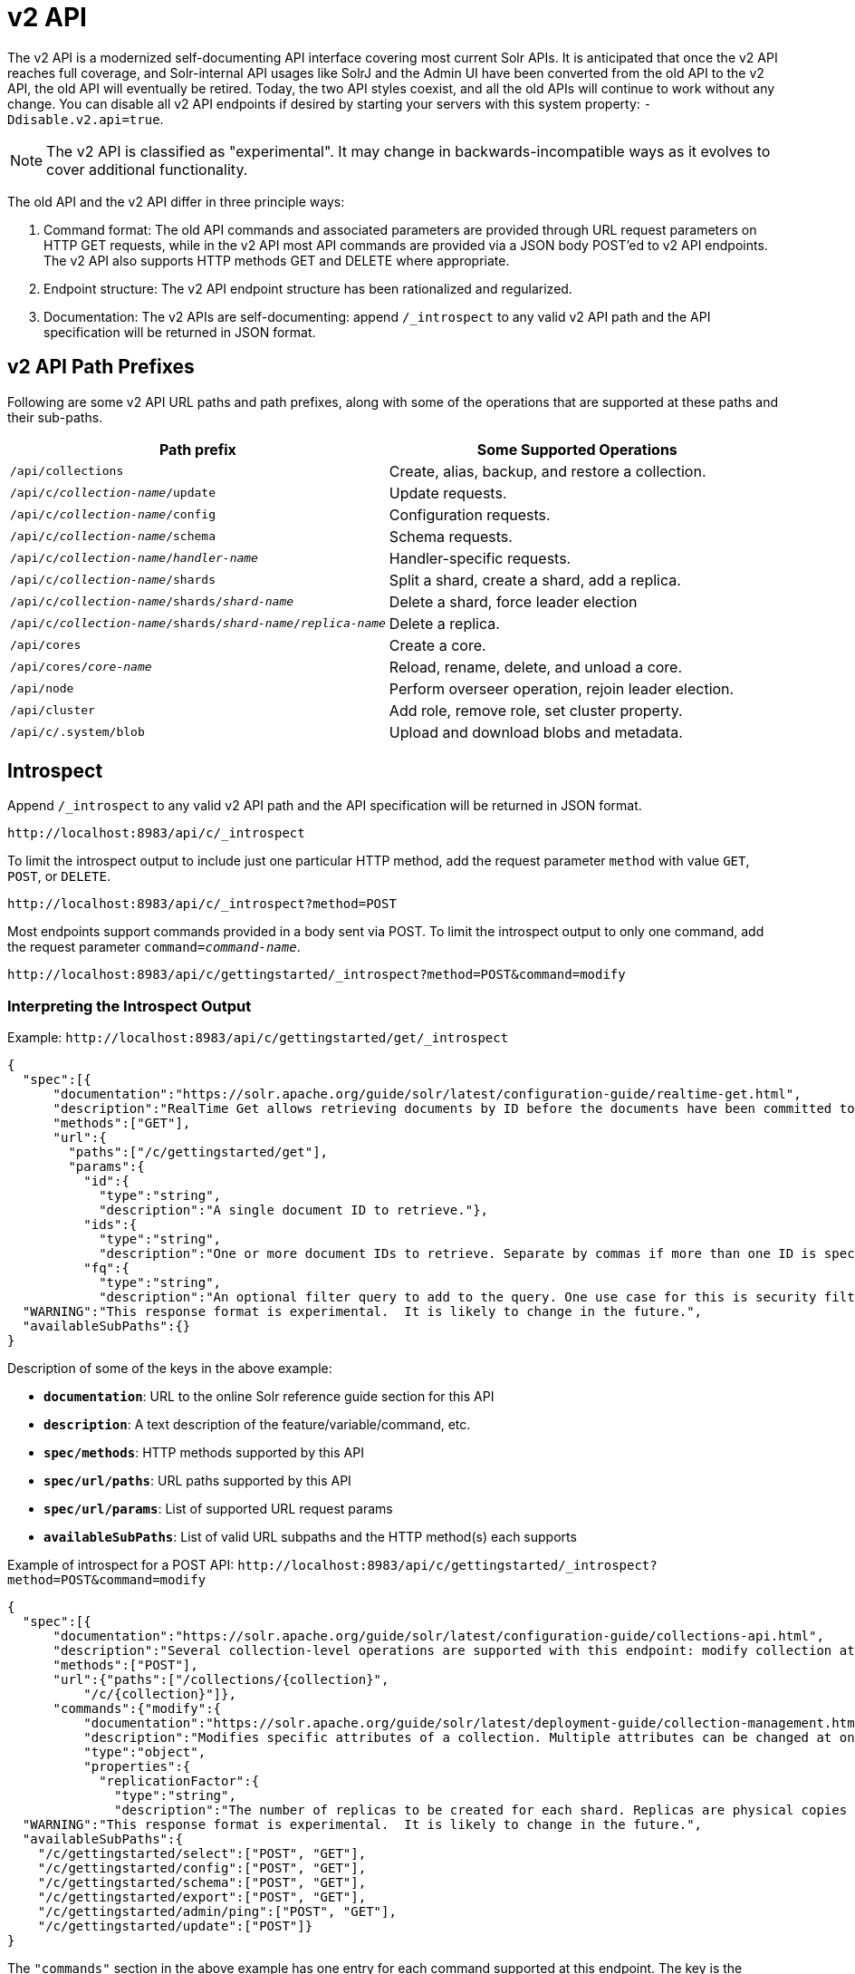 = v2 API
// Licensed to the Apache Software Foundation (ASF) under one
// or more contributor license agreements.  See the NOTICE file
// distributed with this work for additional information
// regarding copyright ownership.  The ASF licenses this file
// to you under the Apache License, Version 2.0 (the
// "License"); you may not use this file except in compliance
// with the License.  You may obtain a copy of the License at
//
//   http://www.apache.org/licenses/LICENSE-2.0
//
// Unless required by applicable law or agreed to in writing,
// software distributed under the License is distributed on an
// "AS IS" BASIS, WITHOUT WARRANTIES OR CONDITIONS OF ANY
// KIND, either express or implied.  See the License for the
// specific language governing permissions and limitations
// under the License.

[[top-v2-api]]
The v2 API is a modernized self-documenting API interface covering most current Solr APIs.
It is anticipated that once the v2 API reaches full coverage, and Solr-internal API usages like SolrJ and the Admin UI have been converted from the old API to the v2 API, the old API will eventually be retired.
Today, the two API styles coexist, and all the old APIs will continue to work without any change.
You can disable all v2 API endpoints if desired by starting your servers with this system property: `-Ddisable.v2.api=true`.

NOTE: The v2 API is classified as "experimental".
It may change in backwards-incompatible ways as it evolves to cover additional functionality.

The old API and the v2 API differ in three principle ways:

.  Command format: The old API commands and associated parameters are provided through URL request parameters on HTTP GET requests, while in the v2 API most API commands are provided via a JSON body POST'ed to v2 API endpoints.
The v2 API also supports HTTP methods GET and DELETE where appropriate.
.  Endpoint structure: The v2 API endpoint structure has been rationalized and regularized.
.  Documentation: The v2 APIs are self-documenting: append `/_introspect` to any valid v2 API path and the API specification will be returned in JSON format.

== v2 API Path Prefixes

Following are some v2 API URL paths and path prefixes, along with some of the operations that are supported at these paths and their sub-paths.

[width="100%",options="header",]
|===
|Path prefix |Some Supported Operations
|`/api/collections` |Create, alias, backup, and restore a collection.
|`/api/c/_collection-name_/update` |Update requests.
|`/api/c/_collection-name_/config` |Configuration requests.
|`/api/c/_collection-name_/schema` |Schema requests.
|`/api/c/_collection-name_/_handler-name_` |Handler-specific requests.
|`/api/c/_collection-name_/shards` |Split a shard, create a shard, add a replica.
|`/api/c/_collection-name_/shards/_shard-name_` |Delete a shard, force leader election
|`/api/c/_collection-name_/shards/_shard-name_/_replica-name_` |Delete a replica.
|`/api/cores` |Create a core.
|`/api/cores/_core-name_` |Reload, rename, delete, and unload a core.
|`/api/node` |Perform overseer operation, rejoin leader election.
|`/api/cluster` |Add role, remove role, set cluster property.
|`/api/c/.system/blob` |Upload and download blobs and metadata.
|===

== Introspect

Append `/_introspect` to any valid v2 API path and the API specification will be returned in JSON format.

`\http://localhost:8983/api/c/_introspect`

To limit the introspect output to include just one particular HTTP method, add the request parameter `method` with value `GET`, `POST`, or `DELETE`.

`\http://localhost:8983/api/c/_introspect?method=POST`

Most endpoints support commands provided in a body sent via POST.
To limit the introspect output to only one command, add the request parameter `command=_command-name_`.

`\http://localhost:8983/api/c/gettingstarted/_introspect?method=POST&command=modify`

=== Interpreting the Introspect Output

Example: `\http://localhost:8983/api/c/gettingstarted/get/_introspect`

[source,json]
----
{
  "spec":[{
      "documentation":"https://solr.apache.org/guide/solr/latest/configuration-guide/realtime-get.html",
      "description":"RealTime Get allows retrieving documents by ID before the documents have been committed to the index. It is useful when you need access to documents as soon as they are indexed but your commit times are high for other reasons.",
      "methods":["GET"],
      "url":{
        "paths":["/c/gettingstarted/get"],
        "params":{
          "id":{
            "type":"string",
            "description":"A single document ID to retrieve."},
          "ids":{
            "type":"string",
            "description":"One or more document IDs to retrieve. Separate by commas if more than one ID is specified."},
          "fq":{
            "type":"string",
            "description":"An optional filter query to add to the query. One use case for this is security filtering, in case users or groups should not be able to retrieve the document ID requested."}}}}],
  "WARNING":"This response format is experimental.  It is likely to change in the future.",
  "availableSubPaths":{}
}
----

Description of some of the keys in the above example:

* `**documentation**`: URL to the online Solr reference guide section for this API
* `**description**`: A text description of the feature/variable/command, etc.
* `**spec/methods**`: HTTP methods supported by this API
* `**spec/url/paths**`: URL paths supported by this API
* `**spec/url/params**`: List of supported URL request params
* `**availableSubPaths**`: List of valid URL subpaths and the HTTP method(s) each supports

Example of introspect for a POST API: `\http://localhost:8983/api/c/gettingstarted/_introspect?method=POST&command=modify`

[source,json]
----
{
  "spec":[{
      "documentation":"https://solr.apache.org/guide/solr/latest/configuration-guide/collections-api.html",
      "description":"Several collection-level operations are supported with this endpoint: modify collection attributes; reload a collection; migrate documents to a different collection; rebalance collection leaders; balance properties across shards; and add or delete a replica property.",
      "methods":["POST"],
      "url":{"paths":["/collections/{collection}",
          "/c/{collection}"]},
      "commands":{"modify":{
          "documentation":"https://solr.apache.org/guide/solr/latest/deployment-guide/collection-management.html#modifycollection",
          "description":"Modifies specific attributes of a collection. Multiple attributes can be changed at one time.",
          "type":"object",
          "properties":{
            "replicationFactor":{
              "type":"string",
              "description":"The number of replicas to be created for each shard. Replicas are physical copies of each shard, acting as failover for the shard. Note that changing this value on an existing collection does not automatically add more replicas to the collection. However, it will allow add-replica commands to succeed."}}}}}],
  "WARNING":"This response format is experimental.  It is likely to change in the future.",
  "availableSubPaths":{
    "/c/gettingstarted/select":["POST", "GET"],
    "/c/gettingstarted/config":["POST", "GET"],
    "/c/gettingstarted/schema":["POST", "GET"],
    "/c/gettingstarted/export":["POST", "GET"],
    "/c/gettingstarted/admin/ping":["POST", "GET"],
    "/c/gettingstarted/update":["POST"]}
}
----

The `"commands"` section in the above example has one entry for each command supported at this endpoint.
The key is the command name and the value is a JSON object describing the command structure using JSON schema (see http://json-schema.org/ for a description).

== Invocation Examples

For the "gettingstarted" collection, set the replication factor and whether to automatically add replicas (see above for the introspect output for the `"modify"` command used here):

[source,bash]
----
$ curl http://localhost:8983/api/c/gettingstarted -H 'Content-type:application/json' -d '
{ modify: { replicationFactor: "3" } }'

{"responseHeader":{"status":0,"QTime":842}}
----

See the state of the cluster:

[source,bash]
----
$ curl http://localhost:8983/api/cluster

{"responseHeader":{"status":0,"QTime":0},"collections":["gettingstarted",".system"]}
----

Set a cluster property:

[source,bash]
----
$ curl http://localhost:8983/api/cluster -H 'Content-type: application/json' -d '
{ set-property: { name: maxCoresPerNode, val: "100" } }'

{"responseHeader":{"status":0,"QTime":4}}
----
